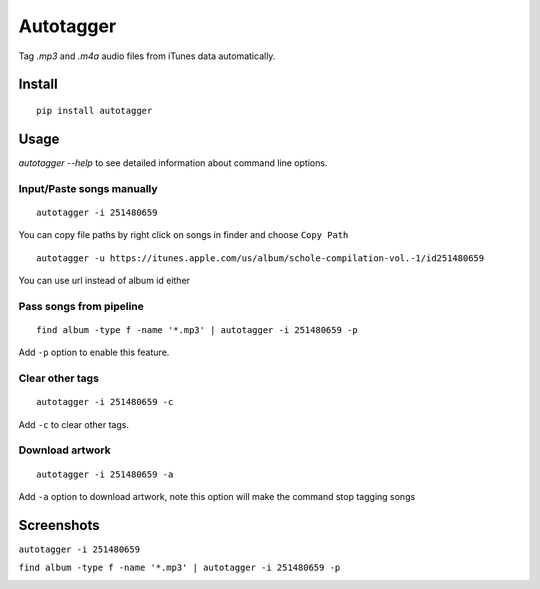 Autotagger
==========

Tag `.mp3` and `.m4a` audio files from iTunes data automatically.


Install
-------

::

    pip install autotagger


Usage
-----

`autotagger --help` to see detailed information about command line options.

Input/Paste songs manually
~~~~~~~~~~~~~~~~~~~~~~~~~~

::

    autotagger -i 251480659

You can copy file paths by right click on songs in finder and choose ``Copy Path``

.. image:: images/r-origin-copy-path.png

::

    autotagger -u https://itunes.apple.com/us/album/schole-compilation-vol.-1/id251480659

You can use url instead of album id either


Pass songs from pipeline
~~~~~~~~~~~~~~~~~~~~~~~~

::

    find album -type f -name '*.mp3' | autotagger -i 251480659 -p

Add ``-p`` option to enable this feature.


Clear other tags
~~~~~~~~~~~~~~~~

::

    autotagger -i 251480659 -c

Add ``-c`` to clear other tags.


Download artwork
~~~~~~~~~~~~~~~~

::

    autotagger -i 251480659 -a

Add ``-a`` option to download artwork, note this option will make the command stop tagging songs


Screenshots
-----------

``autotagger -i 251480659``

.. image:: images/r-origin-simple.png

``find album -type f -name '*.mp3' | autotagger -i 251480659 -p``

.. image:: images/r-origin-pipeline.png
